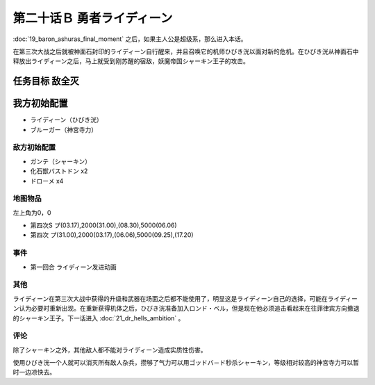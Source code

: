 第二十话Ｂ 勇者ライディーン
================================

:doc:`19_baron_ashuras_final_moment` 之后，如果主人公是超级系，那么进入本话。

在第三次大战之后就被神面石封印的ライディーン自行醒来，并且召唤它的机师ひびき洸以面对新的危机。在ひびき洸从神面石中释放出ライディーン之后，马上就受到刚苏醒的宿敌，妖魔帝国シャーキン王子的攻击。

任务目标 敌全灭
----------------------
我方初始配置
----------------------

* ライディーン（ひびき洸）
* ブルーガー（神宮寺力）

----------------------
敌方初始配置
----------------------

* ガンテ（シャーキン）
* 化石獣バストドン x2
* ドローメ x4

-------------
地图物品
-------------

左上角为0，0

* 第四次S プ(03.17),2000(31.00),(08.30),5000(06.06) 
* 第四次 プ(31.00),2000(03.17),(06.06),5000(09.25),(17.20) 

-------------
事件
-------------

* 第一回合 ライディーン发进动画

-------------
其他
-------------

ライディーン在第三次大战中获得的升级和武器在场面之后都不能使用了，明显这是ライディーン自己的选择，可能在ライディーン认为必要时重新出现。在重新获得机体之后，ひびき洸准备加入ロンド・ベル，但是现在他必须追击看起来在往菲律宾方向撤退的シャーキン王子。下一话进入 :doc:`21_dr_hells_ambition` 。

-------------
评论
-------------

除了シャーキン之外，其他敌人都不能对ライディーン造成实质性伤害。

使用ひびき洸一个人就可以消灭所有敌人杂兵，攒够了气力可以用ゴッドバ－ド秒杀シャーキン，等级相对较高的神宮寺力可以暂时一边凉快去。